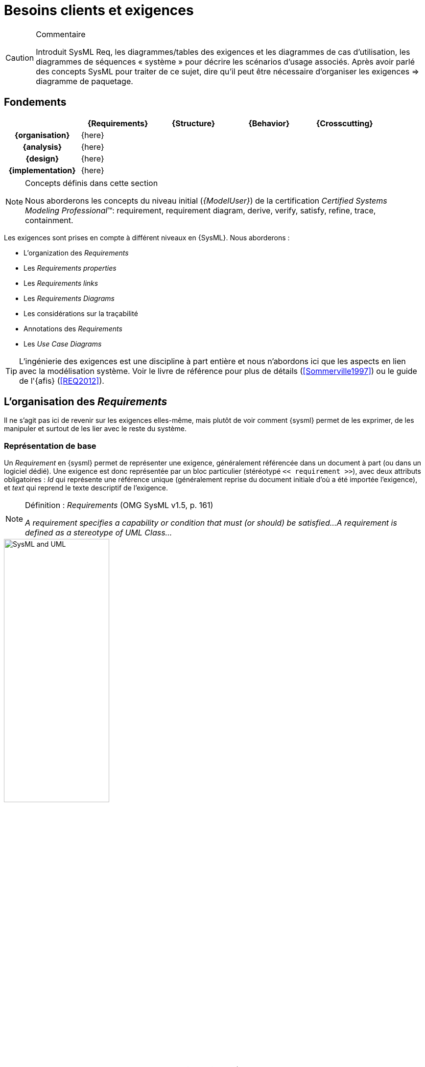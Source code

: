 
[[reqs]]
= Besoins clients et exigences


//-----------------------------------------------
ifndef::final[]
.Commentaire
[CAUTION]
====
*****
Introduit SysML Req, les diagrammes/tables des exigences et les diagrammes de cas d’utilisation, les diagrammes de séquences « système » pour décrire les scénarios d'usage associés.
Après avoir parlé des concepts SysML pour traiter de ce sujet, dire qu'il peut être nécessaire d’organiser les exigences => diagramme de paquetage.
*****
====
//-----------------------------------------------
endif::final[]

//---------------------------------------------------------------------------------
== Fondements

ifdef::backend-pdf[[cols="h,4*",options="header"]]
ifndef::backend-pdf[[cols="h,4*",options="header",width="90%"]]
|======================
|					| {Requirements} 	| {Structure}	| {Behavior} 	| {Crosscutting}
| {organisation}	|		{here}			|        		|				|
| {analysis}		|		{here}			|        		|				|
| {design}			|		{here}			|        		|				|
| {implementation}	|	 {here}				|        		|				|
|======================

.Concepts définis dans cette section
[NOTE,icon=sysml.jpeg]
=====
Nous aborderons les concepts du niveau
initial (_{ModelUser}_) de la certification _Certified Systems Modeling Professional_(TM):
requirement, requirement diagram, derive, verify, satisfy, refine, trace, containment.
=====

Les exigences sont prises en compte à différent niveaux en {SysML}.
Nous aborderons :

- L'organization des _Requirements_
- Les _Requirements properties_
- Les _Requirements links_
- Les _Requirements Diagrams_
- Les considérations sur la traçabilité
- Annotations des _Requirements_
- Les _Use Case Diagrams_

[TIP]
====
L'ingénierie des exigences est une discipline à part entière et nous n'abordons ici
que les aspects en lien avec la modélisation système. Voir le livre de référence pour
plus de détails (<<Sommerville1997>>) ou le guide de l'{afis} (<<REQ2012>>).
====

== L'organisation des _Requirements_

Il ne s'agit pas ici de revenir sur les exigences elles-même, mais plutôt de voir comment {sysml} permet
de les exprimer, de les manipuler et surtout de les lier avec le reste du système.

=== Représentation de base

Un _Requirement_ en {sysml} permet de représenter une exigence, généralement
référencée dans un document à part (ou dans un logiciel dédié).
Une exigence est donc représentée par un bloc particulier (stéréotypé `<< requirement >>`), avec deux attributs
obligatoires : _Id_ qui représente une référence unique (généralement reprise du
	document initiale d'où a été importée l'exigence), et _text_ qui reprend le texte
	descriptif de l'exigence.

.Définition : _Requirements_ (OMG SysML v1.5, p. 161)
[NOTE,icon=sysml.jpeg]
====
_A requirement specifies a capability or condition that must (or should) be satisfied...
A requirement is defined as a stereotype of UML Class..._
====

.Un exemple de _Requirement_ en SysML (source <<SysML>>, p. 159)
image::requirement.png[SysML and UML,width=50%,scaledwidth=50%]

NOTE: Les *stéréotypes* sont très souvent utilisés en {UML} / {sysml}.
Ils s'appliquent à d'autres éléments (comme des blocs ou des associations) pour en
changer la signification par défaut.

[[req15]]
=== Nouveauté de SysML 1.5

La dernière version de {sysml} en date du 1er mai 2017 apporte des progrès significatifs en ce qui concerne les exigences.

http://model-based-systems-engineering.com/2017/05/09/whats-new-in-sysml-1-5-requirements-modeling/

.N'importe quel élément de modèle (qui a un nom) peut être une exigence (<<SysML>>, p.168)
image::abstractReq.png[AbstractRequirement,width=50%,scaledwidth=50%]

=== Différents types d'organisation

L'ingénierie des exigences aboutit généralement à une liste organisée d'exigences, que ce soit en terme
de fonctionnelles/non fonctionnelles, de prioritaires/secondaires, etc.
Le principal support de {sysml} à cette organisation, outre la possibilité de les annoter (cf. section <<reqStereotypes,Stéréotyper les exigences>>), consiste à utiliser les  _packages_.

Plusieurs types d'organisations sont possibles :

- Par niveau d'abstraction
* Besoins généraux (en lien avec les  _use cases_ par exemple)
* Besoins techniques (en lien avec les éléments de conception)
- Par point de vue
* Besoins principaux (en lien avec les _use cases_)
* Besoins spécifiques :
** Fonctionnels
** Marketing
** Environnementaux
** _Business_
** ...
- etc.

.Exemple industriel
[TIP]
====
Dans l'entrepris {c-s}, les exigences sont organisées en calquant l'arborescence sur les documents textuels que les ingénieurs ont l'habitude d'utiliser.
Ceci facilite le travail d'organisation des exigences pour les ingénieurs <<Neptune17>>.
====

Dans le {projectName}, nous avons organisé les exigences en paquetages par grands types :

.Notre organisation des exigences pour le cas d'étude
image::{diagrams}/Outlines_of_the_system_requirements_model_organisation.PNG[width=50%,scaledwidth=50%]

[NOTE]
====
Une autre façon d'organiser les exigences consiste à utiliser la relation de _Containment_
(cf. <<A-vous-exigences>> pour plus de détails).

.Composition entre exigences
image::{diagrams}/SecurityRequirementDiagram.PNG[width=70%,scaledwidth=70%]

====
=== Tableaux de _Requirements_

Les _requirements_ sont habituellement stockés dans des tableaux (feuilles Excel le plus souvent!).
Il est donc recommandé par la norme, et possible dans de nombreux outils, de représenter les exigences sous forme tabulaire.

.Définition : _Requirements Table_ (OMG SysML v1.5, p. 167)
[NOTE,icon=sysml.jpeg]
====
_The tabular format is used to represent the requirements, their properties and relationships..._
====

// L'exemple a disparu de la 1.5
.Exemples de tableaux des exigences (OMG SysML v1.4, p. 163)
image::req-table.png[Tableaux,width=70%,scaledwidth=70%]

La plupart des outils modernes permettent le passage entre outils classiques de gestion des exigences (comme {doors})
et outils de modélisation {sysml}.

.Import Papyrus de tableau des exigences
image::todo.jpg[width="50%",scaledwidth="50%"]

[red]#XXX Parler des imports/exports ReqIf, de l'import/export excel etc.#

=== Papyrus for Requirements 

/////
helps you to specify and analyze requirements in the context of systems modeling. It aims to cover the Specification, Management, Analysis and Validation-Verification activities of Requirements Engineering. Papyrus for Requirements depends on the components Papyrus for SysML and Papyrus for Metrics. 
/////

Ce composant spécifique de {papyrus} traite des exigences.

Pour l'installer, procéder comme l'installation de {sysml} (cf. <<GettingStarted>>) mais en utilisant l'url suivante : {pluginreqs}.

== Les _Requirements properties_

Il est possible d'indiquer un certain nombre de propriétés sur un _requirement_ :

- _priority_ (`high`, `low`, ...)
- _source_ (`stakeolder`, `law`, `technical`, ...)
- _risk_ (`high`, `low`, ...)
- _status_ (`proposed`, `aproved`, ...)
- _verification method_ (`analysis`, `tests`, ...)


[[reqLinks]]
== Les _Requirements links_

Les principales relations entre _requirement_ sont :

[horizontal]
_Containment_::
	Pour décrire la décomposition d'une exigence en plusieurs sous-exigences (⊕–). Typiquement dès qu'une exigence est exprimée avec une conjonction "et" ("La voiture doit être rapide et économe.").
_Refinement_::
 	Pour décrire un ajout de précision (`\<<refine>>`), comme par exemple une précision.
_Derivation_::
 	Pour indiquer une différence de niveau d'abstraction (`\<<deriveReqt>>`), par exemple
	entre un système et un de ses sous-systèmes.

[TIP]
====
Lorsqu'une exigence possède plusieurs cas `\<<refine>>` qui pointent vers lui, on considère que ces différents cas sont des options possibles de raffinement (cf. <<conventions>>).
====

.Exemples de relations entre exigences
image::req-exp.png[width="40%",scaledwidth="40%"]

Il existe ensuite les relations entre les besoins et les autres éléments de modélisation
(les _block_ principalement) comme `\<<satisfy>>` ou `\<<verify>>`, mais nous les aborderons
dans la partie <<transvers,transverse>>.

.Relations liées au _requirements_ dans {papyrus}
image::req-connections.png[width="20%",scaledwidth="20%"]

[[reqDiags]]
== Les _Requirements Diagrams_

Voici un exemple de `{req}` un peu plus étoffé, tiré de http://www.uml-sysml.org/sysml (voir aussi <<rationale>>) :

.Exemples de composition d'exigences
image::rationale.png[width="90%",scaledwidth="80%"]

[[reqStereotypes]]
== Stéréotyper les _Requirements_

Tout comme pour n'importe quel bloc, il est possible de stéréotyper les _requirements_.
Ceci permet de se définir ses propres priorités et classifications.
Quelques exemples de stéréotypes utiles :

- `\<<interfaceRequirement>>`, `\<<physicalRequirement>>`, ...
- `\<<FunctionalRequirement>>`, `\<<nonFunctionalRequirement>>`

[[reqAnnot]]
== Annotations des _Requirements_

Il est possible d'annoter les éléments de modélisation en précisant les raisons
(_rationale_) ou les éventuels problèmes anticipés (_problem_).

[[rationale]]
.Exemples de _rationale_ et _problem_ (OMG SysML v1.5, p. 227)
image::rationale.png[width="80%",scaledwidth="80%"]

== Les considérations sur la traçabilité

Une fois que les _requirements_ ont été définis et organisés, il est utile de les lier au moins aux _use cases_
(en utilisant `\<<refine>>` par exemple) et aux éléments structurels (en utilisant `\<<satisfy>>` par exemple), mais ceci
sera abordé dans la partie sur les concepts <<transvers,transverses>>.

[NOTE]
====
Par exemple, en général, chaque _requirement_ devrait être relié à au moins un
artefact de conception (ne serait-ce qu'un _use case_)footnote:[et vice-versa!].
====

[[ucDiags]]
== Les _Use Case Diagrams_

Bien que nous traitions les cas d'utilisation dans la partie <<usecase,interface>>, nous les abordons
	ici du fait de leur proximité avec les _requirements_.

.Exemple de lien entre _use case_ et _requirements_
image::req-uc-relation.png[width="40%",scaledwidth=40%]

ifdef::backend-deckjs[=== Les _Use Case Diagrams_ (suite)]

Ce diagramme est exactement identique à celui d'{uml}.

.Exemple de diagramme des cas d'utilisation
image::UCGestionNotes.png[width="70%",scaledwidth=70%]

[TIP]
====
Un acteur représente un rôle joué par un utilisateur humain. Il faut donc plutôt raisonner sur les rôles que sur les personnes elles-mêmes pour identifier les acteurs.
====

[[A-vous-exigences]]
== À vous de jouer...

=== Tables des exigences

=== Diagramme des exigences

Réalisons maintenant un diagramme d'exigence.

. btn:[ClickDroit] sur le dossier `SHS Requirements`
. Sélectionnez menu:New Diagram[SysML 1.4 Requirement]
+
image::{papyrusversion}/creerDiagExigences.png[width="50%",scaledwidth=50%]
. Donnez un nom à votre diagramme
+
image::{papyrusversion}/nommerDiagExigences.png[width="50%",scaledwidth=50%]
. Sélectionnez un élément `Requirement` dans la palette en haut à droite et lachez-le
sur la fenêtre principale correspondant à votre diagramme
+
NOTE: Notez le petit `+` vert qui indique que vous êtes autorisé à lacher l'élément de la Palette à cet endroit du diagramme.
+
. Renseignez les `Id` et `Text` à minima.
+
image::{papyrusversion}/creerExigence.png[width="50%",scaledwidth=50%]
. Sélectionnez toutes les exigences du _package_ `SHS Security Requirements` et lachez-les sur votre diagramme,
puis reliez les à votre première exigence par des liens de _Containment_.
+
image::{papyrusversion}/lierExigences.png[width="70%",scaledwidth=70%]
+
[TIP]
====
Nous n'avons pas obtenu ce diagramme du premier coup.
Voici la version initiale :

image::{papyrusversion}/lierExigences-old.png[width="30%",scaledwidth=30%]

Nous avons sélectionner tous les élements à arranger puis utilisé les icônes dédiées dans
la _Toolbar_.

image::{papyrusversion}/arrange.png[width="30%",scaledwidth=30%]
====

À ce stade il nous faut faire plusieurs observations :

- Notre exigence `Secutity`, se retrouve au même niveau que le diagramme lui-même
(c'est à dire dans le modèle `SHS Requirements`).
- Les exigences qui composent notre exigence `Security` ont "disparues" de leur _package_
initial et sont maintenant "dans" notre exigence.
+
image::{papyrusversion}/containment.png[width="30%",scaledwidth=30%]
+
On voit que la notion de _Containment_ n'est pas juste une métaphore.
Cela peut poser des problèmes d'organisation. C'est pour cela  que nous vous conseillons
plutôt de réaliser vos modèles <<mod-art,à partir des artefacts>>.
On pourra solutionner ce problème en utilisant le lien de `<< copy>>` fait pour cela.
+
image::{papyrusversion}/copy.png[width="30%",scaledwidth=30%]


== {resume}

Les exigences sont très importantes en ingénierie système, plus en tout cas qu'en ingénierie logiciel,
du fait de la multiplication des sous-systèmes et donc des intermédiaires (fournisseurs, sous-traitants, etc.)
avec qui les aspects contractuels seront souvent basés sur ces exigences. Il n'est donc pas étonnant qu'un  diagramme
et des mécanismes dédiés aient été prévus en {sysml}.

.Déclinaison des Exigences
ifdef::backend-pdf[[cols="h,4*",options="header"]]
ifndef::backend-pdf[[cols="h,2,1,1,1",options="header",width="90%"]]
|======================
|					| [red]*{Requirements}* 			| {Structure}	| {Behavior} 	| {Crosscutting}
| {organisation}	| `⊕–`, `\<<deriveReqt>>`			|        		|				|
| {analysis}		| `\<<satisfy>>`, `\<<refine>>`		|  `\<<satisfy>>` entre reqs et UC|	`\<<refine>>` |
| {design}			| `\<<allocate>>`					|        		|				|
| {implementation}	|	`\<<satisfy>>`, `\<<verify>>`	|        		|				|
|======================

En terme de démarche, il est classique d'avoir de nombreux aller-retour entre la modélisation
des exigences et la modélisation du système lui-même (cf. <<sysmod>>).

[[sysmod]]
.Exemple de démarche (_SYSMOD Zigzag pattern_)
image::zigzag.png[width="70%",scaledwidth=70%,link="http://model-based-systems-engineering.com/2012/03/26/the-sysmod-zigzag-pattern/"]

== {revisions}

. Quelles sont les différences entre *besoins* et *exigences* ?
. En quoi les cas d'utilisation sont-ils complémentaires des exigences?
. Quelle est la différence entre un _package_ de type *_model_* et un _package_ de type *_package_*?
